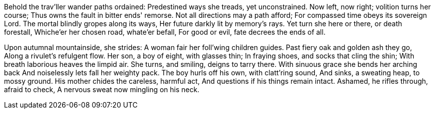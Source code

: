Behold the trav'ller wander paths ordained:
Predestined ways she treads, yet unconstrained.
Now left, now right; volition turns her course;
Thus owns the fault in bitter ends' remorse.
Not all directions may a path afford;
For compassed time obeys its sovereign Lord.
The mortal blindly gropes along its ways,
Her future darkly lit by memory's rays.
Yet turn she here or there, or death forestall,
Whiche'er her chosen road, whate'er befall,
For good or evil, fate decrees the ends of all.

*******

Upon autumnal mountainside, she strides:
A woman fair her foll'wing children guides.
Past fiery oak and golden ash they go,
Along a rivulet's refulgent flow.
Her son, a boy of eight, with glasses thin;
In fraying shoes, and socks that cling the shin;
With breath laborious heaves the limpid air.
She turns, and smiling, deigns to tarry there.
With sinuous grace she bends her arching back
And noiselessly lets fall her weighty pack.
The boy hurls off his own, with clatt'ring sound,
And sinks, a sweating heap, to mossy ground.
His mother chides the careless, harmful act,
And questions if his things remain intact.
Ashamed, he rifles through, afraid to check,
A nervous sweat now mingling on his neck.
